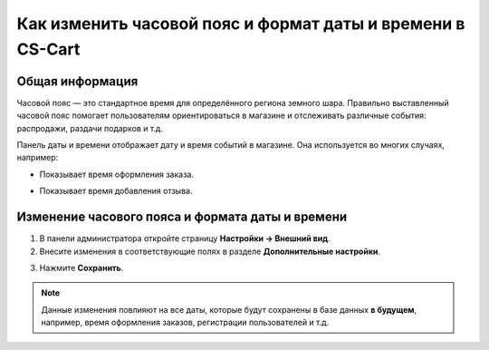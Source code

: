 ***********************************************************
Как изменить часовой пояс и формат даты и времени в CS-Cart
***********************************************************

================
Общая информация
================

Часовой пояс — это стандартное время для определённого региона земного шара. Правильно выставленный часовой пояс помогает пользователям ориентироваться в магазине и отслеживать различные события: распродажи, раздачи подарков и т.д.

Панель даты и времени отображает дату и время событий в магазине. Она используется во многих случаях, например: 

* Показывает время оформления заказа. 

  .. image:: img/time_and_date_02.png
      :align: center
      :alt: Дата и время на странице с заказами

* Показывает время добавления отзыва.

  .. image:: img/time_and_date_03.png
      :align: center
      :alt: Дата и время на витрине

=================================================
Изменение часового пояса и формата даты и времени
=================================================

1. В панели администратора откройте страницу **Настройки → Внешний вид**.

2. Внесите изменения в соответствующие полях в разделе **Дополнительные настройки**.

.. image:: img/time_and_date.png
    :align: center
    :alt: Настраиваем часовой пояс и дату/время в CS-Cart.

3. Нажмите **Сохранить**.

.. note:: 

    Данные изменения повлияют на все даты, которые будут сохранены в базе данных **в будущем**, например, время оформления заказов, регистрации пользователей и т.д.

